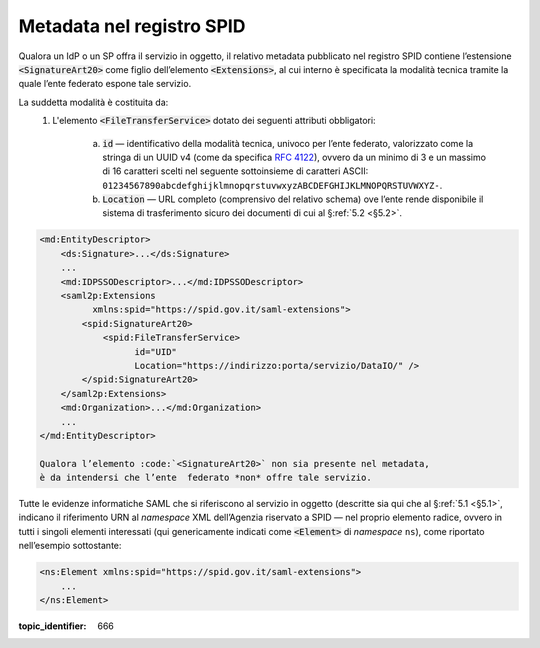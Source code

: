 .. _`§3`:

Metadata nel registro SPID
==========================

Qualora un IdP o un SP offra il servizio in oggetto, il relativo metadata
pubblicato nel registro SPID contiene l’estensione :code:`<SignatureArt20>`
come figlio dell’elemento :code:`<Extensions>`, al cui interno è specificata la
modalità tecnica tramite la quale l’ente federato espone tale servizio.

La suddetta modalità è costituita da:
 1. L'elemento :code:`<FileTransferService>` dotato dei seguenti attributi
    obbligatori:
    
     a. :code:`id` — identificativo della modalità tecnica, univoco per l’ente
        federato, valorizzato come la stringa di un UUID v4 (come da specifica
        :RFC:`4122`), ovvero da un minimo di 3 e un massimo di 16 caratteri
        scelti nel seguente sottoinsieme di caratteri ASCII: 
        ``01234567890abcdefghijklmnopqrstuvwxyzABCDEFGHIJKLMNOPQRSTUVWXYZ-``.
     b. :code:`Location` — URL completo (comprensivo del relativo schema) ove
        l’ente rende disponibile il sistema di trasferimento sicuro dei documenti
        di cui al §\ :ref:`5.2 <§5.2>`.

.. code-block:: xml

 <md:EntityDescriptor>
     <ds:Signature>...</ds:Signature>
     ...
     <md:IDPSSODescriptor>...</md:IDPSSODescriptor>
     <saml2p:Extensions
           xmlns:spid="https://spid.gov.it/saml-extensions">
         <spid:SignatureArt20>
             <spid:FileTransferService>
                   id="UID"
                   Location="https://indirizzo:porta/servizio/DataIO/" />
         </spid:SignatureArt20>
     </saml2p:Extensions>
     <md:Organization>...</md:Organization>
     ...
 </md:EntityDescriptor>
 
 Qualora l’elemento :code:`<SignatureArt20>` non sia presente nel metadata,
 è da intendersi che l’ente  federato *non* offre tale servizio.
 
Tutte le evidenze informatiche SAML che si riferiscono al servizio in
oggetto (descritte sia qui che al §\ :ref:`5.1 <§5.1>`, indicano il
riferimento URN al *namespace* XML dell’Agenzia riservato a SPID — nel
proprio elemento radice, ovvero in tutti i singoli elementi interessati
(qui genericamente indicati come :code:`<Element>` di *namespace*
``ns``), come riportato nell’esempio sottostante:

.. code-block:: xml
  
 <ns:Element xmlns:spid="https://spid.gov.it/saml-extensions">
     ...
 </ns:Element>

.. discourse::

:topic_identifier: 666

